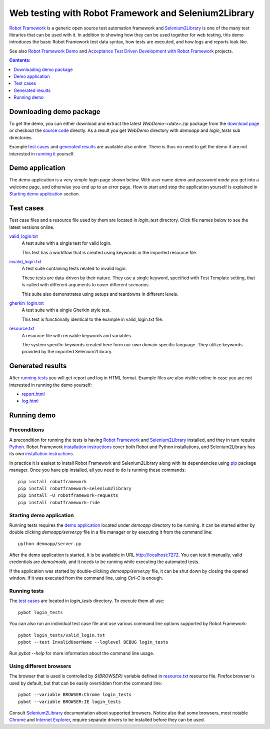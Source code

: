 =====================================================
Web testing with Robot Framework and Selenium2Library
=====================================================

`Robot Framework`_ is a generic open source test automation framework and
`Selenium2Library`_ is one of the many test libraries that can be used with
it. In addition to showing how they can be used together for web testing,
this demo introduces the basic Robot Framework test data syntax, how tests
are executed, and how logs and reports look like.

See also `Robot Framework Demo`_ and
`Acceptance Test Driven Development with Robot Framework`_ projects.

.. contents:: **Contents:**
   :depth: 1
   :local:

Downloading demo package
========================

To get the demo, you can either download and extract the latest
*WebDemo-<date>.zip* package from the `download page`_ or checkout the
`source code`_ directly. As a result you get *WebDemo* directory with
*demoapp* and *login_tests* sub directories.

Example `test cases`_ and `generated results`_ are available also online.
There is thus no need to get the demo if are not interested in `running it`__
yourself.

__ `running demo`_

Demo application
================

The demo application is a very simple login page shown below. With
user name *demo* and password *mode* you get into a welcome page, and
otherwise you end up to an error page. How to start and stop the
application yourself is explained in `Starting demo application`_
section.

.. figure:: demoapp.png

Test cases
==========

Test case files and a resource file used by them are located in *login_test*
directory. Click file names below to see the latest versions online.

`valid_login.txt`_
    A test suite with a single test for valid login.

    This test has a workflow that is created using keywords in
    the imported resource file.

`invalid_login.txt`_
    A test suite containing tests related to invalid login.

    These tests are data-driven by their nature. They use a single
    keyword, specified with Test Template setting, that is called
    with different arguments to cover different scenarios.

    This suite also demonstrates using setups and teardowns in
    different levels.

`gherkin_login.txt`_
    A test suite with a single Gherkin style test.

    This test is functionally identical to the example in
    valid_login.txt file.

`resource.txt`_
    A resource file with reusable keywords and variables.

    The system specific keywords created here form our own
    domain specific language. They utilize keywords provided
    by the imported Selenium2Library.


Generated results
=================

After `running tests`_ you will get report and log in HTML format. Example
files are also visible online in case you are not interested in running
the demo yourself:

- `report.html`_
- `log.html`_

Running demo
============

Preconditions
-------------

A precondition for running the tests is having `Robot Framework`_ and
`Selenium2Library`_ installed, and they in turn require
Python_. Robot Framework `installation instructions`__ cover both
Robot and Python installations, and Selenium2Library has its own
`installation instructions`__.

In practice it is easiest to install Robot Framework and
Selenium2Library along with its dependencies using `pip`_ package
manager. Once you have pip installed, all you need to do is running
these commands::

    pip install robotframework
    pip install robotframework-selenium2library
    pip install -U robotframework-requests
    pip install robotframework-ride

__ http://code.google.com/p/robotframework/wiki/Installation
__ https://github.com/rtomac/robotframework-selenium2library/blob/master/INSTALL.rst

Starting demo application
-------------------------

Running tests requires the `demo application`_ located under *demoapp*
directory to be running.  It can be started either by double clicking
*demoapp/server.py* file in a file manager or by executing it from the
command line::

    python demoapp/server.py

After the demo application is started, it is be available in URL
http://localhost:7272. You can test it manually, valid credentials are
*demo/mode*, and it needs to be running while executing the automated
tests.

If the application was started by double-clicking *demoapp/server.py*
file, it can be shut down by closing the opened window. If it was
executed from the command line, using *Ctrl-C* is enough.

Running tests
-------------

The `test cases`_ are located in *login_tests* directory. To execute
them all use::

    pybot login_tests

You can also run an individual test case file and use various command line
options supported by Robot Framework::

    pybot login_tests/valid_login.txt
    pybot --test InvalidUserName --loglevel DEBUG login_tests

Run *pybot --help* for more information about the command line usage.

Using different browsers
------------------------

The browser that is used is controlled by *${BROWSER}* variable defined in
`resource.txt`_ resource file. Firefox browser is used by default, but that
can be easily overridden from the command line::

    pybot --variable BROWSER:Chrome login_tests
    pybot --variable BROWSER:IE login_tests

Consult Selenium2Library_ documentation about supported browsers. Notice also
that some browsers, most notable Chrome__ and `Internet Explorer`__, require
separate drivers to be installed before they can be used.

__ http://code.google.com/p/selenium/wiki/ChromeDriver
__ http://code.google.com/p/selenium/wiki/InternetExplorerDriver

.. _Robot Framework: http://robotframework.org
.. _Selenium2Library: https://github.com/rtomac/robotframework-selenium2library
.. _Robot Framework Demo: https://bitbucket.org/robotframework/robotdemo/wiki/Home
.. _Acceptance Test Driven Development with Robot Framework: https://code.google.com/p/atdd-with-robot-framework/
.. _Python: http://python.org
.. _pip: http://pip-installer.org
.. _download page: https://bitbucket.org/robotframework/webdemo/downloads
.. _source code: https://bitbucket.org/robotframework/webdemo/src
.. _valid_login.txt: https://bitbucket.org/robotframework/webdemo/src/master/login_tests/valid_login.txt
.. _invalid_login.txt: https://bitbucket.org/robotframework/webdemo/src/master/login_tests/invalid_login.txt
.. _gherkin_login.txt: https://bitbucket.org/robotframework/webdemo/src/master/login_tests/gherkin_login.txt
.. _resource.txt: https://bitbucket.org/robotframework/webdemo/src/master/login_tests/resource.txt
.. _report.html: report.html
.. _log.html: log.html
